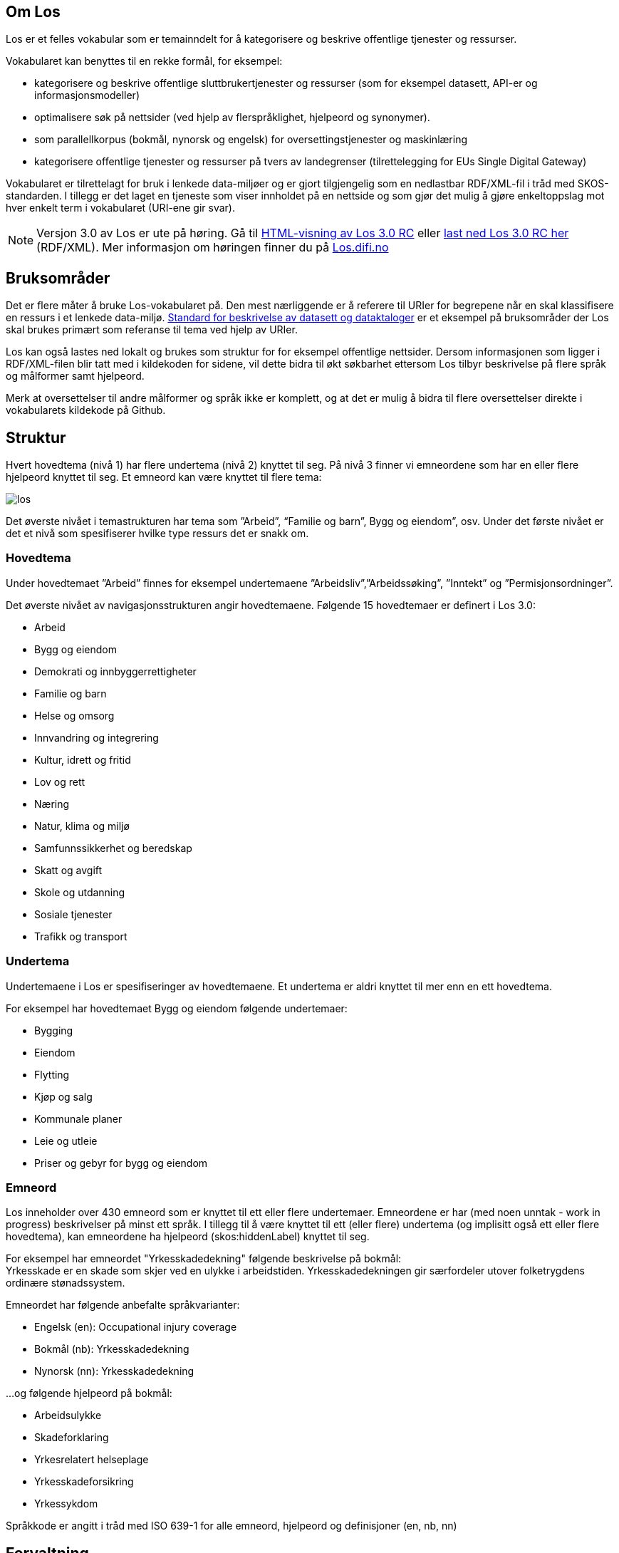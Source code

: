 == Om Los

Los er et felles vokabular som er temainndelt for å kategorisere og beskrive offentlige tjenester og ressurser.

Vokabularet kan benyttes til en rekke formål, for eksempel:

* kategorisere og beskrive offentlige sluttbrukertjenester og ressurser (som for eksempel datasett, API-er og informasjonsmodeller)
* optimalisere søk på nettsider (ved hjelp av flerspråklighet, hjelpeord og synonymer).
* som parallellkorpus (bokmål, nynorsk og engelsk) for oversettingstjenester og maskinlæring
* kategorisere offentlige tjenester og ressurser på tvers av landegrenser (tilrettelegging for EUs Single Digital Gateway)

Vokabularet er tilrettelagt for bruk i lenkede data-miljøer og er gjort tilgjengelig som en nedlastbar RDF/XML-fil i tråd med SKOS-standarden. I tillegg er det laget en tjeneste som viser innholdet på en nettside og som gjør det mulig å gjøre enkeltoppslag mot hver enkelt term i vokabularet (URI-ene gir svar).

NOTE: Versjon 3.0  av Los er ute på høring. Gå til http://psi.norge.no/los/3/struktur.html[HTML-visning av Los 3.0 RC]
eller http://psi.norge.no/los/3/all.rdf[last ned Los 3.0 RC her] (RDF/XML). Mer informasjon om høringen finner du på https://los.difi.no[Los.difi.no]

== Bruksområder
Det er flere måter å bruke Los-vokabularet på. Den mest nærliggende er å referere til URIer for begrepene når en skal klassifisere en ressurs i et lenkede data-miljø. http://doc.difi.no/dcat-ap-no[Standard for beskrivelse av datasett og dataktaloger] er et eksempel på bruksområder der Los skal brukes primært som referanse til tema ved hjelp av URIer.

Los kan også lastes ned lokalt og brukes som struktur for for eksempel offentlige nettsider. Dersom informasjonen som ligger i RDF/XML-filen blir tatt med i kildekoden for sidene, vil dette bidra til økt søkbarhet ettersom Los tilbyr beskrivelse på flere språk og målformer samt hjelpeord.

Merk at oversettelser til andre målformer og språk ikke er komplett, og at det er mulig å bidra til flere oversettelser direkte i vokabularets kildekode på Github.

== Struktur
Hvert hovedtema (nivå 1)  har flere undertema (nivå 2) knyttet til seg. På nivå 3 finner vi emneordene som har en eller flere hjelpeord knyttet til seg. Et emneord kan være knyttet til flere tema:


image::images/los.png[align=center]


Det øverste nivået i temastrukturen har tema som ”Arbeid”, “Familie og barn”, Bygg og eiendom”, osv. Under det første nivået er det et nivå som spesifiserer hvilke type ressurs det er snakk om.

=== Hovedtema
Under hovedtemaet ”Arbeid” finnes for eksempel undertemaene ”Arbeidsliv”,”Arbeidssøking”, ”Inntekt” og ”Permisjonsordninger”.

Det øverste nivået av navigasjonsstrukturen angir hovedtemaene. Følgende 15 hovedtemaer er definert i Los 3.0:

* Arbeid
* Bygg og eiendom
* Demokrati og innbyggerrettigheter
* Familie og barn
* Helse og omsorg
* Innvandring og integrering
* Kultur, idrett og fritid
* Lov og rett
* Næring
* Natur, klima og miljø
* Samfunnssikkerhet og beredskap
* Skatt og avgift
* Skole og utdanning
* Sosiale tjenester
* Trafikk og transport

=== Undertema
Undertemaene i Los er spesifiseringer av hovedtemaene. Et undertema er aldri knyttet til mer enn en ett hovedtema.

For eksempel har hovedtemaet Bygg og eiendom følgende undertemaer:

* Bygging
* Eiendom
* Flytting
* Kjøp og salg
* Kommunale planer
* Leie og utleie
* Priser og gebyr for bygg og eiendom

=== Emneord

Los inneholder over 430 emneord som er knyttet til ett eller flere undertemaer. Emneordene er har (med noen unntak - work in progress) beskrivelser på minst ett språk. I tillegg til å være knyttet til ett (eller flere) undertema (og implisitt også ett eller flere hovedtema), kan emneordene ha hjelpeord (skos:hiddenLabel) knyttet til seg.

For eksempel har emneordet "Yrkesskadedekning" følgende beskrivelse på bokmål: +
Yrkesskade er en skade som skjer ved en ulykke i arbeidstiden. Yrkesskadedekningen gir særfordeler utover folketrygdens ordinære stønadssystem.

Emneordet har følgende anbefalte språkvarianter:

* Engelsk (en): Occupational injury coverage
* Bokmål (nb): Yrkesskadedekning
* Nynorsk (nn): Yrkesskadedekning

...og følgende hjelpeord på bokmål:

* Arbeidsulykke
* Skadeforklaring
* Yrkesrelatert helseplage
* Yrkesskadeforsikring
* Yrkessykdom

Språkkode er angitt i tråd med ISO 639-1 for alle emneord, hjelpeord og definisjoner (en, nb, nn)

== Forvaltning
Los blir utgitt og forvaltet av Difi. En egen arbeidsgruppe vurderer behovet for ny versjon basert på tilbakemeldinger hver 3. måned. Revisjonsyklysen skal vurderes på nytt i januar 2021, men minimum en gang i året. Bidrag i form av forslag til oversettelser av termer og definisjoner blir vurdert fortløpende. Utvidelser og tillegg blir ikke varslet utover oppdatering av endringsloggen.  Alle endringer vil derfor være basert på innmeldte behov eller løsningsforslag.

Difi benytter Github til versjonering og forvaltning, og forslag til endringer kan forslås (som “issue”) https://github.com/difi/los/issues/new?assignees=&labels=H%C3%B8ringssvar&template=h-ringssvar-og-tilbakemeldinger.md&title=[direkte på Github], eller via epost til  mailto:informasjonsforvaltning@difi.no[informasjonsforvaltning@difi.no].

== Kriterier for utvidelse
Forslag til utvidelser av vokabularet vil bli vurdert ut fra følgende kriterier:

 * Termene i Los skal være brukerorienterte - ikke avsenderorienterte
 * Termene i Los skal være tjenesteorienterte - ikke orientert rundt for eksempel livssituasjon eller funksjonsområde
 * Termene i Los skal fungere best mulig på tvers av forvaltningsnivåer og fagområder

== Varighets og versjons-policy

Versjonering skjer i samsvar med Semver-standarder etter følgende prinsipper:

 * Endringer i form av endrede beskrivelser av emneord, og oversettelser til flere språk og øvrige endringer som ikke påvirker struktur eller URI-er  kategoriseres som "patch" (3.0.*X*)
 * Endringer i form av nye emneord og/eller nye tema kategoriseres som "minor" (3.*X*.0)
 * Endringer i form av fjerning av innhold representert med URi-er (tema og emneord) kategoriseres som "major" (*X*.0.0)

Selve tjenesten (URI-ene som gir svar i rdf/xml) har kontordrift, og Difi gir ingen garantier for oppetid.

== Vilkår for bruk

Los kan brukes fritt av alle uansett formål. Los  er gjort tilgjengelig under  lisensen https://creativecommons.org/publicdomain/zero/1.0/deed.no[Creative Commons Zero (CC0 1.0)]. Dette innebærer at Difi sier fra seg alle de opphavsrettigheter og nærstående rettigheter til verket og at du kan kopiere, endre, distribuere Los, selv for kommersielle formål, uten å spørre om tillatelse.


== Retningslinjer for videreutvikling av Los

=== Brukeren i sentrum
Hovedregelen for valg av begreper og struktur er _brukeren i sentrum_, forstått som innbyggernes behov for å finne fram til offentlige tjenester og informasjon på tvers av virksomheter og forvaltningsnivåer. Termene i Los skal primært beskrive tjenester og informasjon om forbud, påbud, tilbud, rettigheter og plikter rettet mot innbyggerne.

=== Bruk allmenne tema
Termene på nivå 1 og 2 (tema og undertema)  skal være så allment forståelig som mulig og bør ikke si noe om organiseringen av tjenesten. Hovedfokus er offentlige tjenester, men det skal også tas høyde for tjenester levert av privat næringsliv og frivillige organisasjoner.

=== Bruk spesifikke emneord
Selv om emneord kan knyttes til  flere undertema, så er hovedregelen at du bør være spesifikk når nye emneord legges til. Et emneord som _Tilsyn_ er relevant for en hel rekke tema (for eksempel _Barnehage_, _Skole_, _Landbruk_ og _Arbeidsliv_. Dersom emneordet har relevans for flere enn to tema, er det en indikasjon på at du bør være mer spesifikk (for eksempel ved å velge termer som _Tilsyn og godkjenning av barnehager_). Bruk skjønn og tenk på brukerne.

=== Berik emneordene med hjelpeord
Los bruker hjelpeord (skos:hiddenLabels) for å hjelpe brukeren til rett tjeneste. Hjelpeord kan være skjulte for brukerne, men samtidig bli brukt av søkemotorer når brukerne søker etter ord som ikke er en del av det synlige vokabularet. Hjelpeord kan være synonymer, nært beslektede termer, verbformer av substantiver, utgåtte ord eller ord som er brukt i dagligtale. Hjelpeord kan også være spesifiseringer av emneordet. For eksempel er følgende bokmåls-hjelpeord knyttet til emneordet "Ruteinformasjon":

_Bussrute, Busstider, Båtrute, Fergerute, Fergetider, Ferjerute, Ferjetider, Forsinkelser, Kanselleringer, Køreplaner, Ruteopplysning, Rutetabell, Rutetider, Rutetider, Sporveisrute, T-banerute, Togrute, Togtider, Trikkerute_

=== Husk samsvar mellom emneord og beskrivelse
Et emneord kan potensielt brukes i flere kontekster. Du må derfor se til at det er samsvar mellom selve termen og den tilhørende beskrivelsen. Eksempel: *Tilsyn* kan ikke defineres som *Kommunen fører tilsyn med private og kommunale barnehager* ettersom denne beskrivelsen ekskluderer andre typer tilsyn. Her må enten selve ordet gjøre med spesifikt (*Tilsyn og godkjenning av barnehager*) eller beskrivelsen må gjøres mer allmenn.

=== Bruk substantivformer
Ved utforming av nye tema, undertema og emneord skal du bruke ubestemt form av substantiv. Hovedregelen er entall, men flertallsformen brukes der det er naturlig som når et tema inneholder ulike typer tjenester.

=== Vær flerspråklig
Los er på bokmål, nynorsk og engelsk. Nye tema, undertema, emneord, skjulte søkeord og beskrivelser skal legges til i alle tre språkformer (med språkkodene “nn”, “nb” og “en”). Forslag til nye tema, undertema og emneord bør foreligge på alle tre språkformer slik at de er raske å implementere. Beskrivelsene må foreligge på minst en norsk språkform.

=== Legg til rette for åpenhet og sporbarhet
Alle kan foreslå endringer og melde inn behov. Primært skal dette skje via “Github Issues” eventuelt på epost til informasjonsforvaltning@difi.no. Endringsforslag vil bli samlet opp og vurdert av arbeidsgruppen i tråd med gjeldene revisjonssyklus. Github brukes til å samle og struktrere behov samt spore alle endringer i vokabularet.


== Los uttrykt i SKOS
Los er publisert i RDF/XML som et SKOS-vokabular. SKOS er en W3C-anbefaling utviklet for å representere thesaurier, klassifikasjonssystemer, taksonomier og kontrollerte vokabular. SKOS er del av en rekke standarder for den semantiske webben som bygger på RDF og RDFS. Hovedformålet med SKOS er å tilby en enkel publisering og bruk av vokabular som lenkede data.

Hver term har en stabil og globalt unik http-URI. URIene er bygd opp med følgende struktur: http://psi.norge.no/los/tema/{term}. URIen for termen “arbeid” blir dermed https://psi.norge.no/los/tema/arbeid[https://psi.norge.no/los/tema/arbeid] og denne gir da svar i rdf-format. En html-visning av termen oppnås ved å legge til .html som suffiks. Lenke til html-visning for samme term blir https://psi.norge.no/los/tema/arbeid.html[https://psi.norge.no/los/tema/arbeid.html]

Omskrivningsreglene i selve URIene for særnorske tegn og mellomrom er: +
æ -> a +
ø -> o +
å -> a +
(mellomrom) -> - +
Eksempel:  https://psi.norge.no/los/tema/natur-og-miljo[https://psi.norge.no/los/tema/natur-og-miljo]

I Los er både hovedtemaer, undertemaer og emneord  _SKOS concept_. Disse står i relasjoner til hverandre enten i et hierarki eller ved at emneordene har relasjoner til andre emneord (skos:related).

Eksempel på undertemet “arbeidsliv” uttrykt i SKOS:

[cols="1,2", options="header"]
|===
| Hva som beskrives: | Hvordan dette er uttrykt i SKOS:

|Referanse til rdf-skjemaet for gjeldende vokabular|`<skos:inScheme rdf:resource="https://psi.norge.no/los/ontologi/tema/>`
|Emneordets foretrukne skrivemåte på nynorsk|`<skos:prefLabel xml:lang="nn">Arbeidsliv</skos:prefLabel>`
|Emneordets foretrukne skrivemåte på bokmål|`<skos:prefLabel xml:lang="nb">Arbeidsliv</skos:prefLabel>`
|Emneordets foretrukne skrivemåte på engelsk|`<skos:prefLabel xml:lang="en">Employment</skos:prefLabel>`
|Referanse til relatert begrep med mer avgrenset betydning (altså et emneord):|`<skos:narrower rdf:resource="https://psi.norge.no/los/ord/sykefravar/>`
|Referanse til begrep med bredere betydning (altså underkategoriens hovedkategori eller emneordets underkategori)|`<skos:broader rdf:resource="https://psi.norge.no/los/tema/arbeid/>`
|===


Videre er emneordet “sykefravær” uttrykt slik i SKOS (denne gangen et eksempel i fullstendig RDF):

[source,xml]
----
<rdf:RDF xmlns:rdf="http://www.w3.org/1999/02/22-rdf-syntax-ns#"
         xmlns:skos="http://www.w3.org/2004/02/skos/core#">
  <rdf:Description rdf:about="https://psi.norge.no/los/ord/sykefravar">
    <rdf:type rdf:resource="http://www.w3.org/2004/02/skos/core#Concept"/>
    <skos:inScheme rdf:resource="https://psi.norge.no/los/ontologi/ord"/>
    <skos:prefLabel lang="en">Sick leave</skos:prefLabel>
    <skos:prefLabel lang="nn">Sjukefråver</skos:prefLabel>
    <skos:prefLabel lang="nb">Sykefravær</skos:prefLabel>
    <skos:hiddenLabel lang="nb">Egenmelding</skos:hiddenLabel>
    <skos:hiddenLabel lang="nn">Eigenmelding</skos:hiddenLabel>
    <skos:hiddenLabel lang="nn">Sjukemelding</skos:hiddenLabel>
    <skos:hiddenLabel lang="nn">Sjukmelding</skos:hiddenLabel>
    <skos:hiddenLabel lang="nb">Sykemelding</skos:hiddenLabel>
    <skos:hiddenLabel lang="nb">Sykmelding</skos:hiddenLabel>
    <skos:definition lang="nn">Sjukefråver er fråver frå lønna arbeid på grunn av sjukdom.</skos:definition>
    <skos:definition lang="nb">Sykefravær er fravær fra lønnet arbeid på grunn av sykdom.</skos:definition>
    <skos:related rdf:resource="https://psi.norge.no/los/ord/sykepenger"/>
    <skos:broader rdf:resource="https://psi.norge.no/los/tema/arbeidsliv"/>
  </rdf:Description>
</rdf:RDF>
----

== Hjelpeordene i Los

Los inneholder over 1600  hjelpeord i form av synonymer, utgåtte termer osv. Disse er knyttet til emneordene som _skos:hiddenLabel_ og har ikke egne URIer

== Bidra til Los
Innmelding av behov og løsningsforslag skjer primært https://github.com/difi/los/[via prosjektets Github-side] (krever Github-bruker), men kan også sendes på epost til mailto:informasjonsforvaltning@difi.no[informasjonsforvaltning@difi.no].

== Lenker

=== Versjon 3.0 RC:

* http://psi.norge.no/los/3/struktur.html[Temastruktur]
* http://psi.norge.no/los/3/view/table-nn[Listevisning - nynorsk]
* http://psi.norge.no/los/3/view/table-nb[Listevisning - bokmål]
* http://psi.norge.no/los/3/view/table-en[Listevisning - engelsk]
* http://psi.norge.no/los/3/all.rdf[Last ned (RDF/XML)]

=== Versjon 2.0 (utfases)
* http://psi.norge.no/los/struktur.html[HTML-visning av Los 2.0 ]
* http://psi.norge.no/los/all.rdf[Last ned Los 2.0] (RDF/XML)
